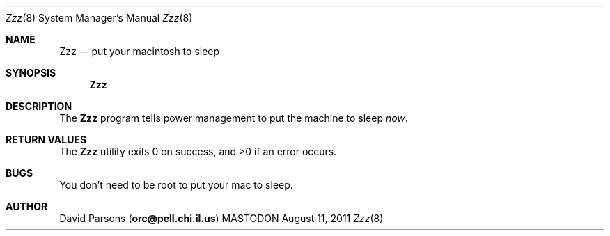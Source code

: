 .\"     %A%
.\"
.Dd August 11, 2011
.Dt Zzz 8
.Os MASTODON
.Sh NAME
.Nm Zzz
.Nd put your macintosh to sleep
.Sh SYNOPSIS
.Nm
.Sh DESCRIPTION
The
.Nm
program tells power management to put the machine to sleep
.Em now .
.Sh RETURN VALUES
The
.Nm
utility exits 0 on success, and >0 if an error occurs.
.Sh BUGS
You don't need to be root to put your mac to sleep.
.Sh AUTHOR
.An David Parsons
.Pq Li orc@pell.chi.il.us
